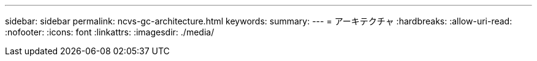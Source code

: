 ---
sidebar: sidebar 
permalink: ncvs-gc-architecture.html 
keywords:  
summary:  
---
= アーキテクチャ
:hardbreaks:
:allow-uri-read: 
:nofooter: 
:icons: font
:linkattrs: 
:imagesdir: ./media/



